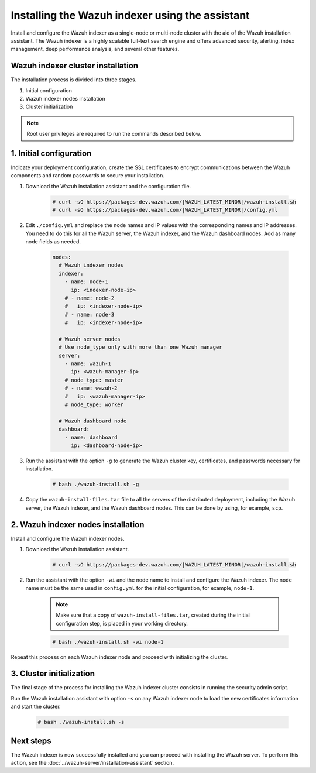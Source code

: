 .. Copyright (C) 2015–2022 Wazuh, Inc.

.. meta:: :description: Learn how to install the Wazuh indexer using the Wazuh installation assistant. The Wazuh indexer is a highly scalable full-text search engine and offers advanced security, alerting, index management, deep performance analysis, and several other features.

Installing the Wazuh indexer using the assistant
================================================

Install and configure the Wazuh indexer as a single-node or multi-node cluster with the aid of the Wazuh installation assistant. The Wazuh indexer is a highly scalable full-text search engine and offers advanced security, alerting, index management, deep performance analysis, and several other features.


Wazuh indexer cluster installation
----------------------------------

The installation process is divided into three stages. 

#. Initial configuration

#. Wazuh indexer nodes installation

#. Cluster initialization

.. note:: Root user privileges are required to run the commands described below.


1. Initial configuration
------------------------

Indicate your deployment configuration, create the SSL certificates to encrypt communications between the Wazuh components and random passwords to secure your installation. 

#. Download the Wazuh installation assistant and the configuration file. 

      .. code-block:: console

          # curl -sO https://packages-dev.wazuh.com/|WAZUH_LATEST_MINOR|/wazuh-install.sh
          # curl -sO https://packages-dev.wazuh.com/|WAZUH_LATEST_MINOR|/config.yml
       
#. Edit ``./config.yml`` and replace the node names and IP values with the corresponding names and IP addresses. You need to do this for all the Wazuh server, the Wazuh indexer, and the Wazuh dashboard nodes. Add as many node fields as needed.

      .. code-block:: yaml

         nodes:
           # Wazuh indexer nodes
           indexer:
             - name: node-1
               ip: <indexer-node-ip>
             # - name: node-2
             #   ip: <indexer-node-ip>
             # - name: node-3
             #   ip: <indexer-node-ip>
         
           # Wazuh server nodes
           # Use node_type only with more than one Wazuh manager
           server:
             - name: wazuh-1
               ip: <wazuh-manager-ip>
             # node_type: master
             # - name: wazuh-2
             #   ip: <wazuh-manager-ip>
             # node_type: worker
         
           # Wazuh dashboard node
           dashboard:
             - name: dashboard
               ip: <dashboard-node-ip>

#. Run the assistant with the option ``-g`` to generate the  Wazuh cluster key, certificates, and passwords necessary for installation. 

      .. code-block:: console

        # bash ./wazuh-install.sh -g


#.  Copy the ``wazuh-install-files.tar`` file to all the servers of the distributed deployment, including the Wazuh server, the Wazuh indexer, and the Wazuh dashboard nodes. This can be done by using, for example, ``scp``.


2. Wazuh indexer nodes installation
------------------------------------

Install and configure the Wazuh indexer nodes. 


#. Download the Wazuh installation assistant.

      .. code-block:: console

        # curl -sO https://packages-dev.wazuh.com/|WAZUH_LATEST_MINOR|/wazuh-install.sh


#. Run the assistant with the option ``-wi`` and the node name to install and configure the Wazuh indexer. The node name must be the same used in ``config.yml`` for the initial configuration, for example, ``node-1``.
      
      .. note:: Make sure that a copy of ``wazuh-install-files.tar``, created during the initial configuration step, is placed in your working directory.

      .. code-block:: console

        # bash ./wazuh-install.sh -wi node-1 


Repeat this process on each Wazuh indexer node and proceed with initializing the cluster.             


3. Cluster initialization 
-------------------------


The final stage of the process for installing the Wazuh indexer cluster consists in running the security admin script. 

Run the Wazuh installation assistant with option ``-s`` on any Wazuh indexer node to load the new certificates information and start the cluster. 

  .. code-block:: console

    # bash ./wazuh-install.sh -s


Next steps
----------

The Wazuh indexer is now successfully installed and you can proceed with installing the Wazuh server. To perform this action, see the :doc:`../wazuh-server/installation-assistant` section.
